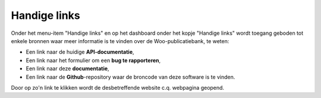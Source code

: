 .. _admin_handige_links:

Handige links
=============

Onder het menu-item "Handige links" en op het dashboard onder het kopje "Handige links" wordt toegang geboden tot enkele bronnen waar meer informatie is te vinden over de Woo-publicatiebank, te weten:

* Een link naar de huidige **API-documentatie**,
* Een link naar het formulier om een **bug te rapporteren**,
* Een link naar deze **documentatie**,
* Een link naar de **Github**-repository waar de broncode van deze software is te vinden.

Door op zo'n link te klikken wordt de desbetreffende website c.q. webpagina geopend.

